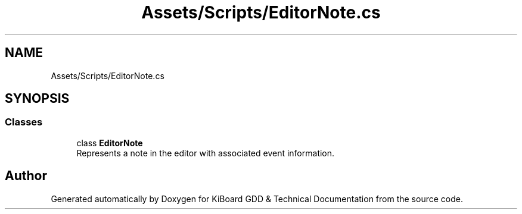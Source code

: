 .TH "Assets/Scripts/EditorNote.cs" 3 "Version 1.0.0" "KiBoard GDD & Technical Documentation" \" -*- nroff -*-
.ad l
.nh
.SH NAME
Assets/Scripts/EditorNote.cs
.SH SYNOPSIS
.br
.PP
.SS "Classes"

.in +1c
.ti -1c
.RI "class \fBEditorNote\fP"
.br
.RI "Represents a note in the editor with associated event information\&. "
.in -1c
.SH "Author"
.PP 
Generated automatically by Doxygen for KiBoard GDD & Technical Documentation from the source code\&.
